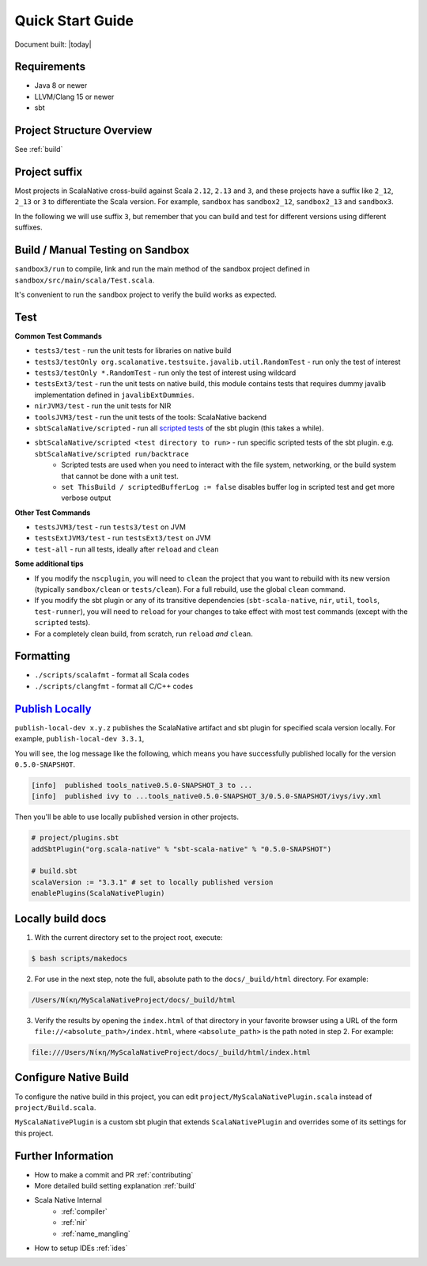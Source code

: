 .. _quickstart:

Quick Start Guide
=================

Document built: |today|

Requirements
------------

- Java 8 or newer
- LLVM/Clang 15 or newer
- sbt

Project Structure Overview
--------------------------

See :ref:`build`

Project suffix
--------------

Most projects in ScalaNative cross-build against Scala ``2.12``, ``2.13`` and ``3``, and these projects have a suffix like ``2_12``, ``2_13`` or ``3`` to differentiate the Scala version.
For example, ``sandbox`` has ``sandbox2_12``, ``sandbox2_13`` and ``sandbox3``.

In the following we will use suffix ``3``, but remember that you can build and test for different versions using different suffixes.

Build / Manual Testing on Sandbox
---------------------------------

``sandbox3/run`` to compile, link and run the main method of the sandbox project defined in ``sandbox/src/main/scala/Test.scala``.

It's convenient to run the ``sandbox`` project to verify the build works as expected.

Test
----

**Common Test Commands**

- ``tests3/test`` - run the unit tests for libraries on native build
- ``tests3/testOnly org.scalanative.testsuite.javalib.util.RandomTest`` - run only the test of interest
- ``tests3/testOnly *.RandomTest`` - run only the test of interest using wildcard
- ``testsExt3/test`` - run the unit tests on native build, this module contains tests that requires dummy javalib implementation defined in ``javalibExtDummies``.
- ``nirJVM3/test`` - run the unit tests for NIR
- ``toolsJVM3/test`` - run the unit tests of the tools: ScalaNative backend
- ``sbtScalaNative/scripted`` - run all `scripted tests <https://www.scala-sbt.org/1.x/docs/Testing-sbt-plugins.html>`_ of the sbt plugin (this takes a while).
- ``sbtScalaNative/scripted <test directory to run>`` - run specific scripted tests of the sbt plugin. e.g. ``sbtScalaNative/scripted run/backtrace``
    - Scripted tests are used when you need to interact with the file system, networking, or the build system that cannot be done with a unit test.
    - ``set ThisBuild / scriptedBufferLog := false`` disables buffer log in scripted test and get more verbose output

**Other Test Commands**

- ``testsJVM3/test`` - run ``tests3/test`` on JVM
- ``testsExtJVM3/test`` - run ``testsExt3/test`` on JVM
- ``test-all`` - run all tests, ideally after ``reload`` and ``clean``

**Some additional tips**

- If you modify the ``nscplugin``, you will need to ``clean`` the project that
  you want to rebuild with its new version (typically ``sandbox/clean`` or
  ``tests/clean``). For a full rebuild, use the global ``clean`` command.

- If you modify the sbt plugin or any of its transitive dependencies
  (``sbt-scala-native``, ``nir``, ``util``, ``tools``, ``test-runner``), you
  will need to ``reload`` for your changes to take effect with most test
  commands (except with the ``scripted`` tests).

- For a completely clean build, from scratch, run ``reload`` *and* ``clean``.

Formatting
----------

- ``./scripts/scalafmt`` - format all Scala codes
- ``./scripts/clangfmt`` - format all C/C++ codes

`Publish Locally <https://www.scala-sbt.org/1.x/docs/Publishing.html>`_
-----------------------------------------------------------------------

``publish-local-dev x.y.z`` publishes the ScalaNative artifact and sbt plugin for specified scala version locally.
For example, ``publish-local-dev 3.3.1``, 

You will see, the log message like the following, which means you have successfully published locally for the version ``0.5.0-SNAPSHOT``.

.. code-block:: text

    [info]  published tools_native0.5.0-SNAPSHOT_3 to ... 
    [info]  published ivy to ...tools_native0.5.0-SNAPSHOT_3/0.5.0-SNAPSHOT/ivys/ivy.xml

Then you'll be able to use locally published version in other projects.

.. code-block:: text
 
    # project/plugins.sbt
    addSbtPlugin("org.scala-native" % "sbt-scala-native" % "0.5.0-SNAPSHOT")

    # build.sbt
    scalaVersion := "3.3.1" # set to locally published version
    enablePlugins(ScalaNativePlugin)

Locally build docs
--------------------

1. With the current directory set to the project root, execute:

.. code-block:: text

    $ bash scripts/makedocs 

2. For use in the next step, note the full, absolute path to the
   ``docs/_build/html`` directory. For example:

.. code-block:: text
		
    /Users/Νίκη/MyScalaNativeProject/docs/_build/html
    
3. Verify the results by opening the ``index.html`` of that directory
   in your favorite browser using a URL of the form
   ``file://<absolute_path>/index.html``,
   where ``<absolute_path>`` is the path
   noted in step 2. For example:

.. code-block:: text

    file:///Users/Νίκη/MyScalaNativeProject/docs/_build/html/index.html

Configure Native Build
----------------------

To configure the native build in this project, you can edit ``project/MyScalaNativePlugin.scala`` instead of ``project/Build.scala``.

``MyScalaNativePlugin`` is a custom sbt plugin that extends ``ScalaNativePlugin`` and overrides some of its settings for this project.


Further Information
-------------------

- How to make a commit and PR :ref:`contributing`
- More detailed build setting explanation :ref:`build`
- Scala Native Internal
    - :ref:`compiler`
    - :ref:`nir`
    - :ref:`name_mangling`
- How to setup IDEs :ref:`ides`
